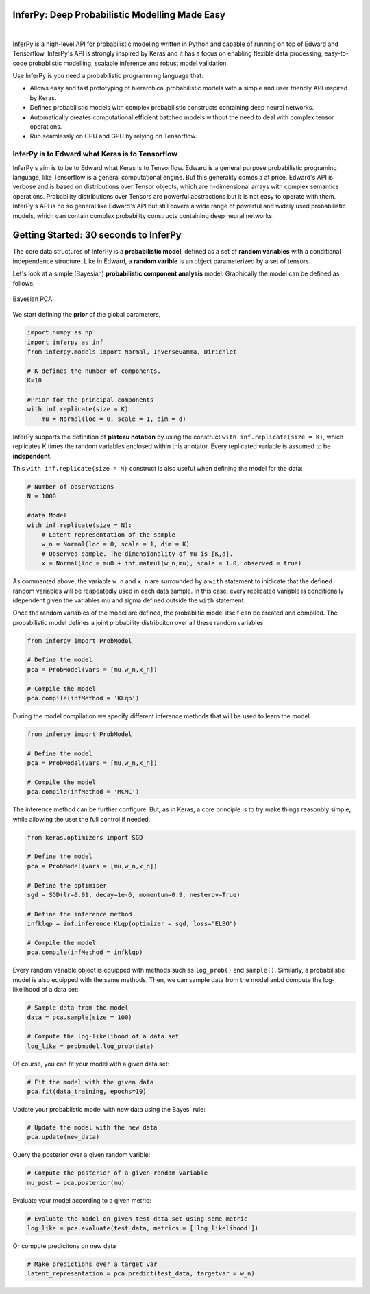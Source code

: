 InferPy: Deep Probabilistic Modelling Made Easy
===============================================

.. image:: _static/img/logo.png
   	:scale: 90 %
   	:align: center

|


InferPy is a high-level API for probabilistic modeling written in Python and 
capable of running on top of Edward and Tensorflow. InferPy's API is 
strongly inspired by Keras and it has a focus on enabling flexible data processing, 
easy-to-code probablistic modelling, scalable inference and robust model validation. 

Use InferPy is you need a probabilistic programming language that:

* Allows easy and fast prototyping of hierarchical probabilistic models with a simple and user friendly API inspired by Keras. 
* Defines probabilistic models with complex probabilistic constructs containing deep neural networks.   
* Automatically creates computational efficient batched models without the need to deal with complex tensor operations.
* Run seamlessly on CPU and GPU by relying on Tensorflow. 

.. * Process seamlessly small data sets stored on a Panda's data-frame, or large distributed data sets by relying on Apache Spark.

InferPy is to Edward what Keras is to Tensorflow
-------------------------------------------------
InferPy's aim is to be to Edward what Keras is to Tensorflow. Edward is a general purpose
probabilistic programing language, like Tensorflow is a general computational engine. 
But this generality comes a at price. Edward's API is
verbose and is based on distributions over Tensor objects, which are n-dimensional arrays with 
complex semantics operations. Probability distributions over Tensors are powerful abstractions 
but it is not easy to operate with them. InferPy's API is no so general like Edward's API 
but still covers a wide range of powerful and widely used probabilistic models, which can contain
complex probability constructs containing deep neural networks.  

Getting Started: 30 seconds to InferPy
======================================

The core data structures of InferPy is a **probabilistic model**,
defined as a set of **random variables** with a conditional independence
structure. Like in Edward, a **random varible** is an object
parameterized by a set of tensors.

Let's look at a simple (Bayesian) **probabilistic component analysis** model. Graphically the model can 
be defined as follows, 

.. figure:: ../_static/imgs/LinearFactor.png
   :alt: Linear Factor Model
   :scale: 50 %
   :align: center
   
   Bayesian PCA

We start defining the **prior** of the global parameters, 

.. code:: python

    import numpy as np
    import inferpy as inf
    from inferpy.models import Normal, InverseGamma, Dirichlet
	
    # K defines the number of components. 
    K=10
    
    #Prior for the principal components
    with inf.replicate(size = K)
    	mu = Normal(loc = 0, scale = 1, dim = d)

InferPy supports the definition of **plateau notation** by using the
construct ``with inf.replicate(size = K)``, which replicates K times the
random variables enclosed within this anotator. Every replicated
variable is assumed to be **independent**.

This ``with inf.replicate(size = N)`` construct is also useful when
defining the model for the data:

.. code:: python

    # Number of observations
    N = 1000
    
    #data Model
    with inf.replicate(size = N):
    	# Latent representation of the sample
    	w_n = Normal(loc = 0, scale = 1, dim = K)
    	# Observed sample. The dimensionality of mu is [K,d]. 
    	x = Normal(loc = mu0 + inf.matmul(w_n,mu), scale = 1.0, observed = true)

As commented above, the variable ``w_n`` and ``x_n`` are surrounded by a
``with`` statement to inidicate that the defined random variables will
be reapeatedly used in each data sample. In this case, every replicated
variable is conditionally idependent given the variables mu and sigma
defined outside the ``with`` statement.

Once the random variables of the model are defined, the probablitic
model itself can be created and compiled. The probabilistic model
defines a joint probability distribuiton over all these random
variables.

.. code:: python

    from inferpy import ProbModel
    
    # Define the model
    pca = ProbModel(vars = [mu,w_n,x_n]) 
    
    # Compile the model
    pca.compile(infMethod = 'KLqp')

During the model compilation we specify different inference methods that
will be used to learn the model.

.. code:: python

    from inferpy import ProbModel
    
    # Define the model
    pca = ProbModel(vars = [mu,w_n,x_n]) 
    
    # Compile the model
    pca.compile(infMethod = 'MCMC')

The inference method can be further configure. But, as in Keras, a core
principle is to try make things reasonbly simple, while allowing the
user the full control if needed.

.. code:: python

    from keras.optimizers import SGD
   
    # Define the model
    pca = ProbModel(vars = [mu,w_n,x_n]) 

    # Define the optimiser
    sgd = SGD(lr=0.01, decay=1e-6, momentum=0.9, nesterov=True)

    # Define the inference method
    infklqp = inf.inference.KLqp(optimizer = sgd, loss="ELBO")

    # Compile the model
    pca.compile(infMethod = infklqp)

Every random variable object is equipped with methods such as
``log_prob()`` and ``sample()``. Similarly, a probabilistic model is also
equipped with the same methods. Then, we can sample data from the model
anbd compute the log-likelihood of a data set:

.. code:: python

    # Sample data from the model
    data = pca.sample(size = 100)

    # Compute the log-likelihood of a data set
    log_like = probmodel.log_prob(data)

Of course, you can fit your model with a given data set:

.. code:: python

    # Fit the model with the given data
    pca.fit(data_training, epochs=10)

Update your probablistic model with new data using the Bayes' rule:

.. code:: python

    # Update the model with the new data
    pca.update(new_data)

Query the posterior over a given random varible:

.. code:: python

    # Compute the posterior of a given random variable
    mu_post = pca.posterior(mu)

Evaluate your model according to a given metric:

.. code:: python

    # Evaluate the model on given test data set using some metric
    log_like = pca.evaluate(test_data, metrics = ['log_likelihood'])

Or compute predicitons on new data

.. code:: python

    # Make predictions over a target var
    latent_representation = pca.predict(test_data, targetvar = w_n)